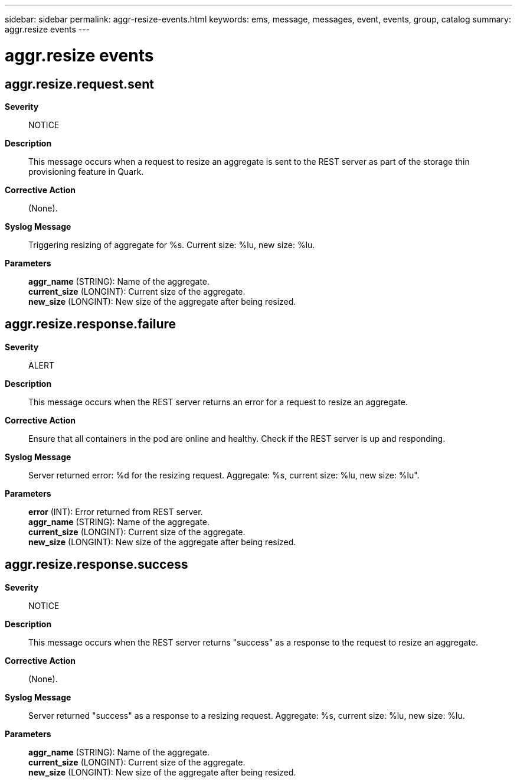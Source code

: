 ---
sidebar: sidebar
permalink: aggr-resize-events.html
keywords: ems, message, messages, event, events, group, catalog
summary: aggr.resize events
---

= aggr.resize events
:toclevels: 1
:hardbreaks:
:nofooter:
:icons: font
:linkattrs:
:imagesdir: ./media/

== aggr.resize.request.sent
*Severity*::
NOTICE
*Description*::
This message occurs when a request to resize an aggregate is sent to the REST server as part of the storage thin provisioning feature in Quark.
*Corrective Action*::
(None).
*Syslog Message*::
Triggering resizing of aggregate for %s. Current size: %lu, new size: %lu.
*Parameters*::
*aggr_name* (STRING): Name of the aggregate.
*current_size* (LONGINT): Current size of the aggregate.
*new_size* (LONGINT): New size of the aggregate after being resized.

== aggr.resize.response.failure
*Severity*::
ALERT
*Description*::
This message occurs when the REST server returns an error for a request to resize an aggregate.
*Corrective Action*::
Ensure that all containers in the pod are online and healthy. Check if the REST server is up and responding.
*Syslog Message*::
Server returned error: %d for the resizing request. Aggregate: %s, current size: %lu, new size: %lu".
*Parameters*::
*error* (INT): Error returned from REST server.
*aggr_name* (STRING): Name of the aggregate.
*current_size* (LONGINT): Current size of the aggregate.
*new_size* (LONGINT): New size of the aggregate after being resized.

== aggr.resize.response.success
*Severity*::
NOTICE
*Description*::
This message occurs when the REST server returns "success" as a response to the request to resize an aggregate.
*Corrective Action*::
(None).
*Syslog Message*::
Server returned "success" as a response to a resizing request. Aggregate: %s, current size: %lu, new size: %lu.
*Parameters*::
*aggr_name* (STRING): Name of the aggregate.
*current_size* (LONGINT): Current size of the aggregate.
*new_size* (LONGINT): New size of the aggregate after being resized.
